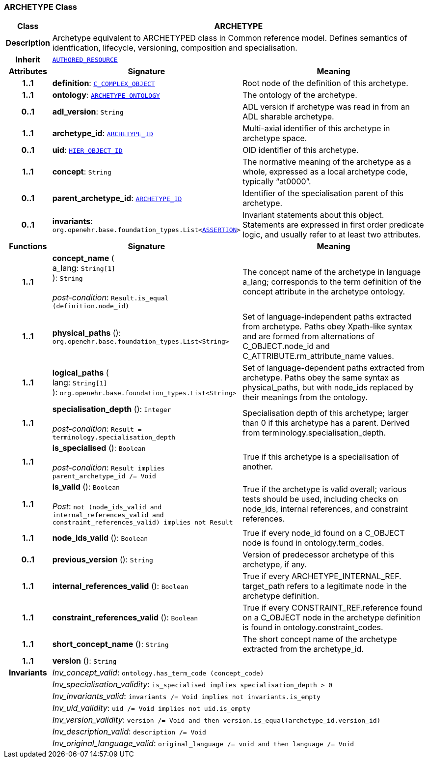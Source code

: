 === ARCHETYPE Class

[cols="^1,3,5"]
|===
h|*Class*
2+^h|*ARCHETYPE*

h|*Description*
2+a|Archetype equivalent to ARCHETYPED class in Common reference model. Defines semantics of identfication, lifecycle, versioning, composition and specialisation.

h|*Inherit*
2+|`link:/releases/AM/1.4/common.html#_authored_resource_class[AUTHORED_RESOURCE^]`

h|*Attributes*
^h|*Signature*
^h|*Meaning*

h|*1..1*
|*definition*: `<<_c_complex_object_class,C_COMPLEX_OBJECT>>`
a|Root node of the definition of this archetype.

h|*1..1*
|*ontology*: `<<_archetype_ontology_class,ARCHETYPE_ONTOLOGY>>`
a|The ontology of the archetype.

h|*0..1*
|*adl_version*: `String`
a|ADL version if archetype was read in from an ADL sharable archetype.

h|*1..1*
|*archetype_id*: `link:/releases/AM/1.4/support.html#_archetype_id_class[ARCHETYPE_ID^]`
a|Multi-axial identifier of this archetype in archetype space.

h|*0..1*
|*uid*: `link:/releases/AM/1.4/support.html#_hier_object_id_class[HIER_OBJECT_ID^]`
a|OID identifier of this archetype.

h|*1..1*
|*concept*: `String`
a|The normative meaning of the archetype as a whole, expressed as a local archetype code, typically “at0000”.

h|*0..1*
|*parent_archetype_id*: `link:/releases/AM/1.4/support.html#_archetype_id_class[ARCHETYPE_ID^]`
a|Identifier of the specialisation parent of this archetype.

h|*0..1*
|*invariants*: `org.openehr.base.foundation_types.List<<<_assertion_class,ASSERTION>>>`
a|Invariant statements about this object. Statements are expressed in first order predicate logic, and usually refer to at least two attributes.
h|*Functions*
^h|*Signature*
^h|*Meaning*

h|*1..1*
|*concept_name* ( +
a_lang: `String[1]` +
): `String` +
 +
__post-condition__: `Result.is_equal (definition.node_id)`
a|The concept name of the archetype in language a_lang; corresponds to the term definition of the concept attribute in the archetype ontology.

h|*1..1*
|*physical_paths* (): `org.openehr.base.foundation_types.List<String>`
a|Set of language-independent paths extracted from archetype. Paths obey Xpath-like syntax and are formed from alternations of C_OBJECT.node_id and C_ATTRIBUTE.rm_attribute_name values.

h|*1..1*
|*logical_paths* ( +
lang: `String[1]` +
): `org.openehr.base.foundation_types.List<String>`
a|Set of language-dependent paths extracted from archetype. Paths obey the same syntax as physical_paths, but with node_ids replaced by their meanings from the ontology.

h|*1..1*
|*specialisation_depth* (): `Integer` +
 +
__post-condition__: `Result = terminology.specialisation_depth`
a|Specialisation depth of this archetype; larger than 0 if this archetype has a parent. Derived from terminology.specialisation_depth.

h|*1..1*
|*is_specialised* (): `Boolean` +
 +
__post-condition__: `Result implies parent_archetype_id /= Void`
a|True if this archetype is a specialisation of another.

h|*1..1*
|*is_valid* (): `Boolean` +
 +
__Post__: `not (node_ids_valid and internal_references_valid and constraint_references_valid) implies not Result`
a|True if the archetype is valid overall; various tests should be used, including checks on node_ids, internal references, and constraint references.

h|*1..1*
|*node_ids_valid* (): `Boolean`
a|True if every node_id found on a C_OBJECT node is found in ontology.term_codes.

h|*0..1*
|*previous_version* (): `String`
a|Version of predecessor archetype of this archetype, if any.

h|*1..1*
|*internal_references_valid* (): `Boolean`
a|True if every ARCHETYPE_INTERNAL_REF. target_path refers to a legitimate node in the archetype definition.

h|*1..1*
|*constraint_references_valid* (): `Boolean`
a|True if every CONSTRAINT_REF.reference found on a C_OBJECT node in the archetype definition is found in ontology.constraint_codes.

h|*1..1*
|*short_concept_name* (): `String`
a|The short concept name of the archetype extracted from the archetype_id.

h|*1..1*
|*version* (): `String`
a|

h|*Invariants*
2+a|__Inv_concept_valid__: `ontology.has_term_code (concept_code)`

h|
2+a|__Inv_specialisation_validity__: `is_specialised implies specialisation_depth > 0`

h|
2+a|__Inv_invariants_valid__: `invariants /= Void implies not invariants.is_empty`

h|
2+a|__Inv_uid_validity__: `uid /= Void implies not uid.is_empty`

h|
2+a|__Inv_version_validity__: `version /= Void and then version.is_equal(archetype_id.version_id)`

h|
2+a|__Inv_description_valid__: `description /= Void`

h|
2+a|__Inv_original_language_valid__: `original_language /= void and then language /= Void`
|===
